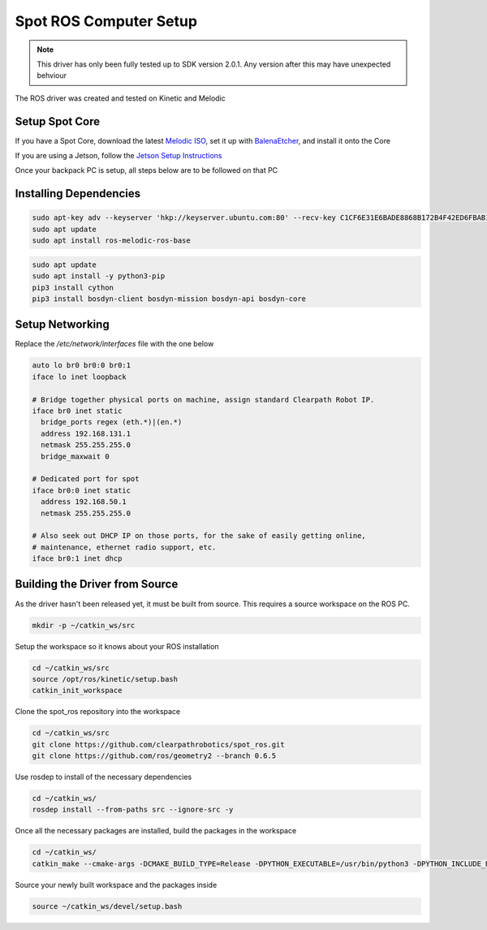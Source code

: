 Spot ROS Computer Setup
=======================

.. note::
    This driver has only been fully tested up to SDK version 2.0.1.  Any version after this may have unexpected behviour

The ROS driver was created and tested on Kinetic and Melodic

Setup Spot Core
---------------

If you have a Spot Core, download the latest `Melodic ISO <https://packages.clearpathrobotics.com/stable/images/latest/melodic-bionic/amd64/>`_, set it up with `BalenaEtcher <https://www.balena.io/etcher/>`_, and install it onto the Core

If you are using a Jetson, follow the `Jetson Setup Instructions <https://docs.nvidia.com/sdk-manager/install-with-sdkm-jetson/index.html>`_

Once your backpack PC is setup, all steps below are to be followed on that PC

Installing Dependencies
-----------------------

.. code:: bash

  sudo apt-key adv --keyserver 'hkp://keyserver.ubuntu.com:80' --recv-key C1CF6E31E6BADE8868B172B4F42ED6FBAB17C654
  sudo apt update
  sudo apt install ros-melodic-ros-base

.. code:: bash

  sudo apt update
  sudo apt install -y python3-pip
  pip3 install cython
  pip3 install bosdyn-client bosdyn-mission bosdyn-api bosdyn-core

Setup Networking
----------------

Replace the `/etc/network/interfaces` file with the one below

.. code:: bash

  auto lo br0 br0:0 br0:1
  iface lo inet loopback

  # Bridge together physical ports on machine, assign standard Clearpath Robot IP.
  iface br0 inet static
    bridge_ports regex (eth.*)|(en.*)
    address 192.168.131.1
    netmask 255.255.255.0
    bridge_maxwait 0

  # Dedicated port for spot
  iface br0:0 inet static
    address 192.168.50.1
    netmask 255.255.255.0

  # Also seek out DHCP IP on those ports, for the sake of easily getting online,
  # maintenance, ethernet radio support, etc.
  iface br0:1 inet dhcp

Building the Driver from Source
-------------------------------

As the driver hasn't been released yet, it must be built from source.  This requires a source workspace on the ROS PC.

.. code:: bash

  mkdir -p ~/catkin_ws/src

Setup the workspace so it knows about your ROS installation

.. code:: bash

  cd ~/catkin_ws/src
  source /opt/ros/kinetic/setup.bash
  catkin_init_workspace

Clone the spot_ros repository into the workspace

.. code:: bash

  cd ~/catkin_ws/src
  git clone https://github.com/clearpathrobotics/spot_ros.git
  git clone https://github.com/ros/geometry2 --branch 0.6.5

Use rosdep to install of the necessary dependencies

.. code:: bash

  cd ~/catkin_ws/
  rosdep install --from-paths src --ignore-src -y

Once all the necessary packages are installed, build the packages in the workspace

.. code:: bash

  cd ~/catkin_ws/
  catkin_make --cmake-args -DCMAKE_BUILD_TYPE=Release -DPYTHON_EXECUTABLE=/usr/bin/python3 -DPYTHON_INCLUDE_DIR=/usr/include/python3.6m -DPYTHON_LIBRARY=/usr/lib/x86_64-linux-gnu/libpython3.6m.so

Source your newly built workspace and the packages inside

.. code:: bash

 	source ~/catkin_ws/devel/setup.bash
